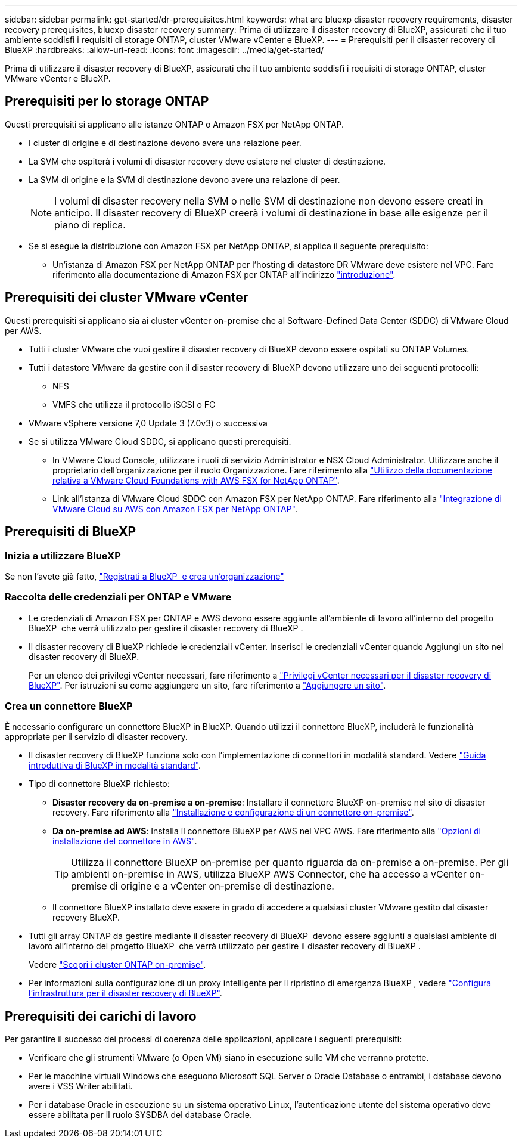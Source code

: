 ---
sidebar: sidebar 
permalink: get-started/dr-prerequisites.html 
keywords: what are bluexp disaster recovery requirements, disaster recovery prerequisites, bluexp disaster recovery 
summary: Prima di utilizzare il disaster recovery di BlueXP, assicurati che il tuo ambiente soddisfi i requisiti di storage ONTAP, cluster VMware vCenter e BlueXP. 
---
= Prerequisiti per il disaster recovery di BlueXP
:hardbreaks:
:allow-uri-read: 
:icons: font
:imagesdir: ../media/get-started/


[role="lead"]
Prima di utilizzare il disaster recovery di BlueXP, assicurati che il tuo ambiente soddisfi i requisiti di storage ONTAP, cluster VMware vCenter e BlueXP.



== Prerequisiti per lo storage ONTAP

Questi prerequisiti si applicano alle istanze ONTAP o Amazon FSX per NetApp ONTAP.

* I cluster di origine e di destinazione devono avere una relazione peer.
* La SVM che ospiterà i volumi di disaster recovery deve esistere nel cluster di destinazione.
* La SVM di origine e la SVM di destinazione devono avere una relazione di peer.
+

NOTE: I volumi di disaster recovery nella SVM o nelle SVM di destinazione non devono essere creati in anticipo. Il disaster recovery di BlueXP creerà i volumi di destinazione in base alle esigenze per il piano di replica.

* Se si esegue la distribuzione con Amazon FSX per NetApp ONTAP, si applica il seguente prerequisito:
+
** Un'istanza di Amazon FSX per NetApp ONTAP per l'hosting di datastore DR VMware deve esistere nel VPC. Fare riferimento alla documentazione di Amazon FSX per ONTAP all'indirizzo https://docs.aws.amazon.com/fsx/latest/ONTAPGuide/getting-started-step1.html["introduzione"^].






== Prerequisiti dei cluster VMware vCenter

Questi prerequisiti si applicano sia ai cluster vCenter on-premise che al Software-Defined Data Center (SDDC) di VMware Cloud per AWS.

* Tutti i cluster VMware che vuoi gestire il disaster recovery di BlueXP devono essere ospitati su ONTAP Volumes.
* Tutti i datastore VMware da gestire con il disaster recovery di BlueXP devono utilizzare uno dei seguenti protocolli:
+
** NFS
** VMFS che utilizza il protocollo iSCSI o FC


* VMware vSphere versione 7,0 Update 3 (7.0v3) o successiva
* Se si utilizza VMware Cloud SDDC, si applicano questi prerequisiti.
+
** In VMware Cloud Console, utilizzare i ruoli di servizio Administrator e NSX Cloud Administrator. Utilizzare anche il proprietario dell'organizzazione per il ruolo Organizzazione. Fare riferimento alla https://docs.aws.amazon.com/fsx/latest/ONTAPGuide/vmware-cloud-ontap.html["Utilizzo della documentazione relativa a VMware Cloud Foundations with AWS FSX for NetApp ONTAP"^].
** Link all'istanza di VMware Cloud SDDC con Amazon FSX per NetApp ONTAP. Fare riferimento alla https://vmc.techzone.vmware.com/fsx-guide#overview["Integrazione di VMware Cloud su AWS con Amazon FSX per NetApp ONTAP"^].






== Prerequisiti di BlueXP



=== Inizia a utilizzare BlueXP

Se non l'avete già fatto, https://docs.netapp.com/us-en/bluexp-setup-admin/task-sign-up-saas.html["Registrati a BlueXP  e crea un'organizzazione"^]



=== Raccolta delle credenziali per ONTAP e VMware

* Le credenziali di Amazon FSX per ONTAP e AWS devono essere aggiunte all'ambiente di lavoro all'interno del progetto BlueXP  che verrà utilizzato per gestire il disaster recovery di BlueXP .
* Il disaster recovery di BlueXP richiede le credenziali vCenter. Inserisci le credenziali vCenter quando Aggiungi un sito nel disaster recovery di BlueXP.
+
Per un elenco dei privilegi vCenter necessari, fare riferimento a link:../reference/vcenter-privileges.html["Privilegi vCenter necessari per il disaster recovery di BlueXP"]. Per istruzioni su come aggiungere un sito, fare riferimento a link:../use/sites-add.html["Aggiungere un sito"].





=== Crea un connettore BlueXP

È necessario configurare un connettore BlueXP in BlueXP. Quando utilizzi il connettore BlueXP, includerà le funzionalità appropriate per il servizio di disaster recovery.

* Il disaster recovery di BlueXP funziona solo con l'implementazione di connettori in modalità standard. Vedere https://docs.netapp.com/us-en/bluexp-setup-admin/task-quick-start-standard-mode.html["Guida introduttiva di BlueXP in modalità standard"^].
* Tipo di connettore BlueXP richiesto:
+
** *Disaster recovery da on-premise a on-premise*: Installare il connettore BlueXP on-premise nel sito di disaster recovery. Fare riferimento alla https://docs.netapp.com/us-en/bluexp-setup-admin/task-install-connector-on-prem.html["Installazione e configurazione di un connettore on-premise"^].
** *Da on-premise ad AWS*: Installa il connettore BlueXP per AWS nel VPC AWS. Fare riferimento alla https://docs.netapp.com/us-en/bluexp-setup-admin/concept-install-options-aws.html["Opzioni di installazione del connettore in AWS"^].
+

TIP: Utilizza il connettore BlueXP on-premise per quanto riguarda da on-premise a on-premise. Per gli ambienti on-premise in AWS, utilizza BlueXP AWS Connector, che ha accesso a vCenter on-premise di origine e a vCenter on-premise di destinazione.

** Il connettore BlueXP installato deve essere in grado di accedere a qualsiasi cluster VMware gestito dal disaster recovery BlueXP.


* Tutti gli array ONTAP da gestire mediante il disaster recovery di BlueXP  devono essere aggiunti a qualsiasi ambiente di lavoro all'interno del progetto BlueXP  che verrà utilizzato per gestire il disaster recovery di BlueXP .
+
Vedere https://docs.netapp.com/us-en/bluexp-ontap-onprem/task-discovering-ontap.html["Scopri i cluster ONTAP on-premise"^].

* Per informazioni sulla configurazione di un proxy intelligente per il ripristino di emergenza BlueXP , vedere link:../get-started/dr-setup.html["Configura l'infrastruttura per il disaster recovery di BlueXP"].




== Prerequisiti dei carichi di lavoro

Per garantire il successo dei processi di coerenza delle applicazioni, applicare i seguenti prerequisiti:

* Verificare che gli strumenti VMware (o Open VM) siano in esecuzione sulle VM che verranno protette.
* Per le macchine virtuali Windows che eseguono Microsoft SQL Server o Oracle Database o entrambi, i database devono avere i VSS Writer abilitati.
* Per i database Oracle in esecuzione su un sistema operativo Linux, l'autenticazione utente del sistema operativo deve essere abilitata per il ruolo SYSDBA del database Oracle.

